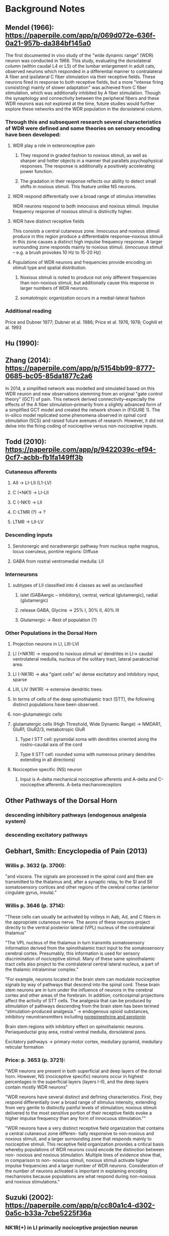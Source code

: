 * Background Notes
** Mendel (1966): https://paperpile.com/app/p/069d072e-636f-0a21-957b-da384bf145a0
The first documented in vivo study of the "wide dynamic range" (WDR) neuron was conducted in 1966. This study, evaluating the dorsolateral column (within caudal L4 or L5) of the lumbar enlargement in adult cats, observed neurons which responded in a differential manner to contralateral A fiber and ipsilateral C fiber stimulation via their receptive fields. These neurons fired in response to both receptive fields, but a more "intense firing consist(ing) mainly of slower adaptation" was achieved from C fiber stimulation, which was additionally inhibited by A fiber stimulation. Though the synaptology and connectivity between the peripheral fibers and these WDR neurons was not explored at the time, future studies would further explore these networks and the WDR population in the dorsolateral column.

*** Through this and subsequent research several characteristics of WDR were defined and some theories on sensory encoding have been developed:
**** WDR play a role in exteroreceptive pain
***** They respond in graded fashion to noxious stimuli, as well as sharper and hotter objects in a manner that parallels psychophysical responses. The response is additionally a positively accelerating power function.
***** The gradation in their response reflects our ability to detect small shifts in noxious stimuli. This feature unlike NS neurons.
**** WDR respond differentially over a broad range of stimulus intensities
WDR neurons respond to both innocuous and noxious stimuli. Impulse frequency response of noxious stimuli is distinctly higher. 
**** WDR have distinct receptive fields
This consists a central cutaneous zone. Innocuous and noxious stimuli produce in this region produce a differentiable response--noxious stimuli in this zone causes a distinct high impulse frequency response. A larger surrounding zone responds mainly to noxious stimuli. 
(innocuous stimuli -- e.g. a brush provokes 10 Hz to 15-20 Hz)
**** Populations of WDR neurons and frequencies provide encoding on stimuli type and spatial distribution.
***** Noxious stimuli is noted to produce not only different frequencies than non-noxious stimuli, but additionally cause this response in larger numbers of WDR neurons.
***** somatotropic organization occurs in a medial-lateral fashion
*** Additional reading
Price and Dubner 1977; Dubner et al. 1986; Price et al. 1976, 1978; Coghill et al. 1993

** Hu (1990): 

** Zhang (2014): https://paperpile.com/app/p/5154bb99-8777-0685-bc05-85da1877c2a6
In 2014, a simplified network was modelled and simulated based on this WDR neuron and new observations stemming from an original "gate control theory" (GCT) of pain. This network derived connectivity--especially the effects of the A fiber stimulation--primarily from a slightly advanced form of a simplified GCT model and created the network shown in (FIGURE 1). The in-silico model replicated some phenomena observed in spinal cord stimulation (SCS) and raised future avenues of research. However, it did not delve into the firing coding of nociceptive versus non-nociceptive inputs.

** Todd (2010): https://paperpile.com/app/p/9422039c-ef94-0cf7-acbb-fb1fa149ff3b
*** Cutaneous afferents
**** Aδ         -> LI-LII (L1-LV)
**** C (+NK1)   -> LI-LII
**** C (-NK1)   -> LII
**** C-LTMR (?) -> ?
**** LTMR       -> LII-LV
*** Descending inputs
**** Serotonergic and noradrenergic pathway from nucleus raphe magnus, locus coeruleus, pontine regions: Diffuse
**** GABA from rostral ventromedial medulla: LII

*** Interneurons
**** subtypes of LII classified into 4 classes as well as unclassified 
***** islet (GABAergic -- inhibitory), central, vertical (glutamergic), radial (glutamergic)
***** release GABA, Glycine  -> 25% I, 30% II, 40% III
***** Glutamergic            -> Rest of population (?)

*** Other Populations in the Dorsal Horn
**** Projection neurons in LI, LIII-LVI
**** LI (+NK1R) -> respond to noxious stimuli w/ dendrites in LI-> caudal ventrolateral medulla, nucleus of the solitary tract, lateral parabrachial area.
**** LI (-NK1R) -> aka "giant cells" w/ dense excitatory and inhibitory input, sparse
**** LIII, LIV (NK1R) -> extensive dendritic trees.
**** In terms of cells of the deep spinothalamic tract (STT), the following distinct populations have been observed. 
  
**** non-glutamatergic cells
**** glutamatergic cells (High Threshold, Wide Dynamic Range) -> NMDAR1, GluR1, GluR2/3, metabotropic GluR
***** Type I STT cell: pyramidal soma with dendrites oriented along the rostro-caudal axis of the cord
***** Type II STT cell: rounded soma with numerous primary dendrites extending in all directions) 
**** Nociceptive specific (NS) neuron
***** Input is A-delta mechanical nociceptive afferents and A-delta and C-nociceptive afferents. A-beta mechanoreceptors

** Other Pathways of the Dorsal Horn
*** descending inhibitory pathways (endogenous analgesia system)
*** descending excitatory pathways

** Gebhart, Smith: Encyclopedia of Pain (2013)
*** Willis p. 3632 (p. 3700):
"and viscera. The signals are processed in the spinal cord and then are transmitted to the thalamus and, after a synaptic relay, to the SI and SII somatosensory cortices and other regions of the cerebral cortex (anterior cingulate gyrus, insula)."

*** Willis p. 3646 (p. 3714):
"These cells can usually be activated by volleys in Aab, Ad, and C fibers in the appropriate cutaneous nerve. The axons of these neurons project directly to the ventral posterior lateral (VPL) nucleus of the contralateral thalamus"

"The VPL nucleus of the thalamus in turn transmits somatosensory information derived from the spinothalamic tract input to the somatosensory cerebral cortex. Presumably, this information is used for sensory discrimination of nociceptive stimuli. Many of these same spinothalamic tract cells also project to the contralateral central lateral nucleus, a part of the thalamic intralaminar complex."

"For example, neurons located in the brain stem can modulate nociceptive signals by way of pathways that descend into the spinal cord. These brain stem neurons are in turn under the influence of neurons in the cerebral cortex and other areas of the forebrain. In addition, corticospinal projections affect the activity of STT cells. The analgesia that can be produced by stimulation of pathways descending from the brain stem has been termed “stimulation-produced analgesia.” -> endogenous opioid substances, inhibitory neurotransmitters including _norepinephrine and serotonin_

Brain stem regions with inhibitory effect on spinothalamic neurons. Periaqueductal gray area, rostral ventral medulla, dorsolateral pons.

Excitatory pathways -> primary motor cortex, medullary pyramid, medullary reticular formation

*** Price: p. 3653 (p. 3721):
"WDR neurons are present in both superficial and deep layers of the dorsal horn. However, NS (nociceptive specific) neurons occur in highest percentages in the superficial layers (layers I-II), and the deep layers contain mostly WDR neurons"

"WDR neurons have several distinct and defining characteristics. First, they respond differentially over a broad range of stimulus intensity, extending from very gentle to distinctly painful levels of stimulation; noxious stimuli delivered to the most sensitive portion of their receptive fields evoke a higher impulse frequency than any form of innocuous stimulation.""

"WDR neurons have a very distinct receptive field organization that contains a central cutaneous zone differen- tially responsive to non-noxious and noxious stimuli, and a larger surrounding zone that responds mainly to nociceptive stimuli. This receptive field organization provides a critical basis whereby populations of WDR neurons could encode the distinction between non- noxious and noxious stimulation. Multiple lines of evidence show that, in comparison to non- noxious stimuli, noxious stimuli activate higher impulse frequencies and a larger number of WDR neurons. Consideration of the number of neurons activated is important in explaining encoding mechanisms because populations are what respond during non-noxious and noxious stimulations."

** Suzuki (2002): https://paperpile.com/app/p/cc80a1c4-d302-0a5c-b33a-7cbe5225f36a
*** NK1R(+) in LI primarily nociceptive projection neuron
*** SP-SAP injection depletes NK1R(+) LI/LIII
*** SP-SAP reduces excitability of WDR neurons.
*** 5 HT-3 in the raphe nucleus or locus coeruleus produces analgesia, locally within the dorsal horn, the effect is of 5 HT-3 is pronociceptive.
*** Diffuse Noxious Inhibitory Control (DNIC)

* 5.5.20
** Looked into SG, IN, TEM cells.
*** point processes are at dend(0.50) for other cells but dend(0.51) for SG cell
*** rename cells for clarity? SG into IN interneuron and IN into EX interneuron. They are all "substantia gelatinosa" neurons after all.
**** excerpt: https://neuron.yale.edu/ftp/ted/book/chap5.pdf
The x position specified for a point process can have any value in the range [0,1]. If
x is specified to be 0 or 1, the point process will be located at the corresponding end of
the section. For specified locations 0 < x < 1, the actual position used by NEURON will
be the center of the segment that contains x. Thus, if dend has nseg = 5, the segment
centers (internal nodes) are located at x = 0.1, 0.3, 0.5, 0.7 and 0.9, so
objref stim1, stim1
dend stim1 = new IClamp(0.04)
dend stim2 = new IClamp(0.61)
would actually place stim1 at 0.1 and stim2 at 0.7. 
**** the inodes relevant for nseg = 50 would be [0.01 + 0.02 * x for x in range(50)], which places (0.50) exactly between two inodes-- 0.49 and 0.51
**** python code
In [1]: from neuron import h                                                                                                                                                                                                   

In [2]: h.load_file("IN.tem"); h.load_file("SG.tem"); h.load_file("WDR.tem")                                                                                                                                                   
Out[2]: 1.0

In [3]: inc, sgc, wdrc = h.IN(), h.SG(), h.WDR()                                                                                                                                                                               

In [4]: (inc.dend.L, inc.dend.diam, inc.dend.nseg)                                                                                                                                                                             
Out[4]: (400.0, 3.0, 5)

In [5]: (sgc.dend.L, sgc.dend.diam, sgc.dend.nseg)                                                                                                                                                                             
Out[5]: (1371.0, 1.4, 50)

In [6]: (wdrc.dend.L, wdrc.dend.diam, wdrc.dend.nseg)                                                                                                                                                                          
Out[6]: (350.0, 2.5, 5)

**** unsure where these nseg values came from, this section probably is the worst offender
In [7]: (sgc.axon.L, sgc.axon.diam, sgc.axon.nseg)                                                                                                                                                                             
Out[7]: (0.001, 0.001, 50)
*** none of the synapses are non-linear. so creating 15 netcons to 15 identical same inode point_processes?
*** MODS
**** B_A.mod, B_DR.mod, B_NA.mod
original
GLOBAL inf
tries to force celsius to a specific value
with USEION but sets ek when that should be a property of the section.
forces backwards Euler solution.     <--- probably only real issue?
q10 calculations in multiple places
spurious local variables

what is this?
FUNCTION alp(v(mV),i) { LOCAL a,b,c,q10 :rest=-70 order n,h <--- what is this?
	v = v                                                   <--- what is this?
	q10 = 3^((celsius - 23)/10)
	if (i==0) {
		alp = q10 * .032*expM1(-v - 64 - 0 , 6)
	}else if (i==1){
		alp = q10 * 0.05/(exp((v + 86 + 0)/10)+1)
	}
}
**** CaIntraCellDyn.mod
SOLVE state METHOD euler
